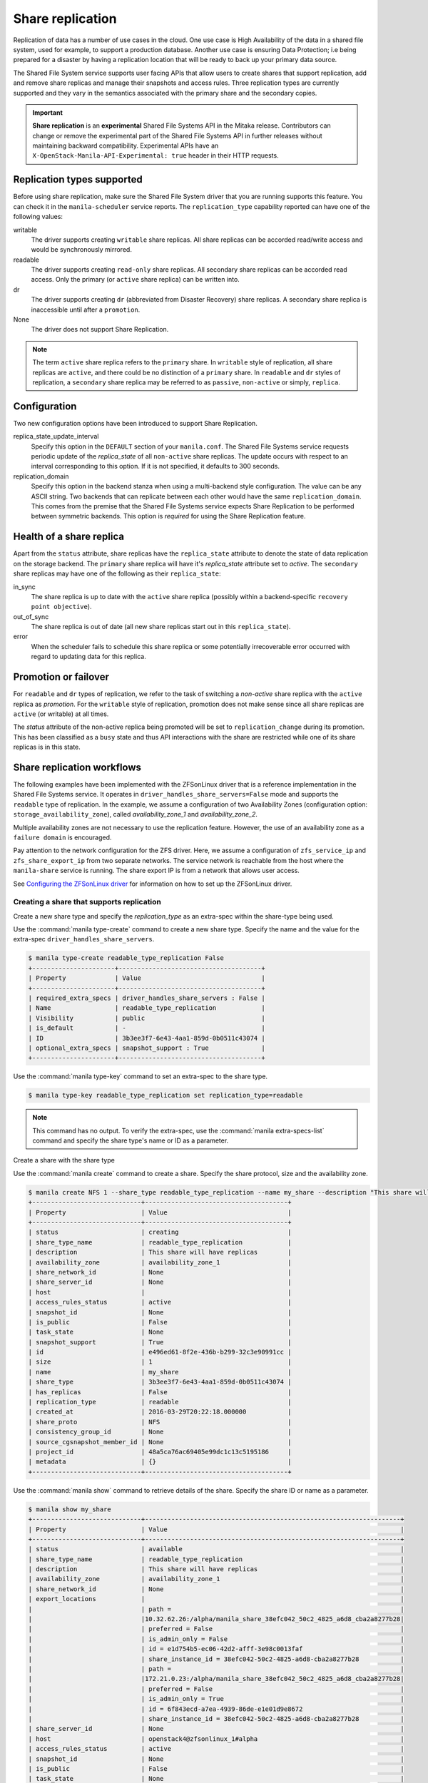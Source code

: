.. _shared_file_systems_share_replication:

=================
Share replication
=================


Replication of data has a number of use cases in the cloud. One use case is
High Availability of the data in a shared file system, used for example, to
support a production database. Another use case is ensuring Data Protection;
i.e being prepared for a disaster by having a replication location that will be
ready to back up your primary data source.

The Shared File System service supports user facing APIs that allow users to
create shares that support replication, add and remove share replicas and
manage their snapshots and access rules. Three replication types are currently
supported and they vary in the semantics associated with the primary share and
the secondary copies.

.. important::

   **Share replication** is an **experimental** Shared File Systems API in
   the Mitaka release. Contributors can change or remove the experimental
   part of the Shared File Systems API in further releases without maintaining
   backward compatibility. Experimental APIs have an
   ``X-OpenStack-Manila-API-Experimental: true`` header in their HTTP requests.


Replication types supported
~~~~~~~~~~~~~~~~~~~~~~~~~~~

Before using share replication, make sure the Shared File System driver that
you are running supports this feature. You can check it in the
``manila-scheduler`` service reports. The ``replication_type`` capability
reported can have one of the following values:

writable
   The driver supports creating ``writable`` share replicas. All share replicas
   can be accorded read/write access and would be synchronously mirrored.
readable
   The driver supports creating ``read-only`` share replicas. All secondary
   share replicas can be accorded read access. Only the primary (or ``active``
   share replica) can be written into.
dr
   The driver supports creating ``dr`` (abbreviated from Disaster Recovery)
   share replicas. A secondary share replica is inaccessible until after a
   ``promotion``.
None
   The driver does not support Share Replication.


.. note::

   The term ``active`` share replica refers to the ``primary`` share. In
   ``writable`` style of replication, all share replicas are ``active``, and
   there could be no distinction of a ``primary`` share. In ``readable`` and
   ``dr`` styles of replication, a ``secondary`` share replica may be referred
   to as ``passive``, ``non-active`` or simply, ``replica``.


Configuration
~~~~~~~~~~~~~

Two new configuration options have been introduced to support Share
Replication.

replica_state_update_interval
   Specify this option in the ``DEFAULT`` section of your ``manila.conf``.
   The Shared File Systems service requests periodic update of the
   `replica_state` of all ``non-active`` share replicas. The update occurs with
   respect to an interval corresponding to this option. If it is not specified,
   it defaults to 300 seconds.

replication_domain
   Specify this option in the backend stanza when using a multi-backend style
   configuration. The value can be any ASCII string. Two backends that can
   replicate between each other would have the same ``replication_domain``.
   This comes from the premise that the Shared File Systems service expects
   Share Replication to be performed between symmetric backends. This option
   is *required* for using the Share Replication feature.


Health of a share replica
~~~~~~~~~~~~~~~~~~~~~~~~~

Apart from the ``status`` attribute, share replicas have the
``replica_state`` attribute to denote the state of data replication on the
storage backend. The ``primary`` share replica will have it's `replica_state`
attribute set to `active`. The ``secondary`` share replicas may have one of
the following as their ``replica_state``:

in_sync
   The share replica is up to date with the ``active`` share replica (possibly
   within a backend-specific ``recovery point objective``).
out_of_sync
   The share replica is out of date (all new share replicas start out in
   this ``replica_state``).
error
   When the scheduler fails to schedule this share replica or some potentially
   irrecoverable error occurred with regard to updating data for this replica.


Promotion or failover
~~~~~~~~~~~~~~~~~~~~~

For ``readable`` and ``dr`` types of replication, we refer to the task
of switching a `non-active` share replica with the ``active`` replica as
`promotion`. For the ``writable`` style of replication, promotion does
not make sense since all share replicas are ``active`` (or writable) at all
times.

The `status` attribute of the non-active replica being promoted will be
set to ``replication_change`` during its promotion. This has been classified as
a ``busy`` state and thus API interactions with the share are restricted
while one of its share replicas is in this state.


Share replication workflows
~~~~~~~~~~~~~~~~~~~~~~~~~~~

The following examples have been implemented with the ZFSonLinux driver that
is a reference implementation in the Shared File Systems service. It operates
in ``driver_handles_share_servers=False`` mode and supports the ``readable``
type of replication. In the example, we assume a configuration of two
Availability Zones (configuration option: ``storage_availability_zone``),
called `availability_zone_1` and `availability_zone_2`.

Multiple availability zones are not necessary to use the replication feature.
However, the use of an availability zone as a ``failure domain`` is encouraged.

Pay attention to the network configuration for the ZFS driver. Here, we assume
a configuration of ``zfs_service_ip`` and ``zfs_share_export_ip`` from two
separate networks. The service network is reachable from the host where the
``manila-share`` service is running. The share export IP is from a network that
allows user access.

See `Configuring the ZFSonLinux driver <http://docs.openstack.org/newton/config-reference/shared-file-systems/drivers/zfs-on-linux-driver.html>`_
for information on how to set up the ZFSonLinux driver.


Creating a share that supports replication
------------------------------------------

Create a new share type and specify the `replication_type` as an extra-spec
within the share-type being used.


Use the :command:`manila type-create` command to create a new share type.
Specify the name and the value for the extra-spec
``driver_handles_share_servers``.

.. code-block:: console

   $ manila type-create readable_type_replication False
   +----------------------+--------------------------------------+
   | Property             | Value                                |
   +----------------------+--------------------------------------+
   | required_extra_specs | driver_handles_share_servers : False |
   | Name                 | readable_type_replication            |
   | Visibility           | public                               |
   | is_default           | -                                    |
   | ID                   | 3b3ee3f7-6e43-4aa1-859d-0b0511c43074 |
   | optional_extra_specs | snapshot_support : True              |
   +----------------------+--------------------------------------+

Use the :command:`manila type-key` command to set an extra-spec to the
share type.

.. code-block:: console

   $ manila type-key readable_type_replication set replication_type=readable

.. note::
   This command has no output. To verify the extra-spec, use the
   :command:`manila extra-specs-list` command and specify the share type's name
   or ID as a parameter.

Create a share with the share type

Use the :command:`manila create` command to create a share. Specify the share
protocol, size and the availability zone.

.. code-block:: console

   $ manila create NFS 1 --share_type readable_type_replication --name my_share --description "This share will have replicas" --az availability_zone_1
   +-----------------------------+--------------------------------------+
   | Property                    | Value                                |
   +-----------------------------+--------------------------------------+
   | status                      | creating                             |
   | share_type_name             | readable_type_replication            |
   | description                 | This share will have replicas        |
   | availability_zone           | availability_zone_1                  |
   | share_network_id            | None                                 |
   | share_server_id             | None                                 |
   | host                        |                                      |
   | access_rules_status         | active                               |
   | snapshot_id                 | None                                 |
   | is_public                   | False                                |
   | task_state                  | None                                 |
   | snapshot_support            | True                                 |
   | id                          | e496ed61-8f2e-436b-b299-32c3e90991cc |
   | size                        | 1                                    |
   | name                        | my_share                             |
   | share_type                  | 3b3ee3f7-6e43-4aa1-859d-0b0511c43074 |
   | has_replicas                | False                                |
   | replication_type            | readable                             |
   | created_at                  | 2016-03-29T20:22:18.000000           |
   | share_proto                 | NFS                                  |
   | consistency_group_id        | None                                 |
   | source_cgsnapshot_member_id | None                                 |
   | project_id                  | 48a5ca76ac69405e99dc1c13c5195186     |
   | metadata                    | {}                                   |
   +-----------------------------+--------------------------------------+

Use the :command:`manila show` command to retrieve details of the share.
Specify the share ID or name as a parameter.

.. code-block:: console

   $ manila show my_share
   +-----------------------------+--------------------------------------------------------------------+
   | Property                    | Value                                                              |
   +-----------------------------+--------------------------------------------------------------------+
   | status                      | available                                                          |
   | share_type_name             | readable_type_replication                                          |
   | description                 | This share will have replicas                                      |
   | availability_zone           | availability_zone_1                                                |
   | share_network_id            | None                                                               |
   | export_locations            |                                                                    |
   |                             | path =                                                             |
   |                             |10.32.62.26:/alpha/manila_share_38efc042_50c2_4825_a6d8_cba2a8277b28|
   |                             | preferred = False                                                  |
   |                             | is_admin_only = False                                              |
   |                             | id = e1d754b5-ec06-42d2-afff-3e98c0013faf                          |
   |                             | share_instance_id = 38efc042-50c2-4825-a6d8-cba2a8277b28           |
   |                             | path =                                                             |
   |                             |172.21.0.23:/alpha/manila_share_38efc042_50c2_4825_a6d8_cba2a8277b28|
   |                             | preferred = False                                                  |
   |                             | is_admin_only = True                                               |
   |                             | id = 6f843ecd-a7ea-4939-86de-e1e01d9e8672                          |
   |                             | share_instance_id = 38efc042-50c2-4825-a6d8-cba2a8277b28           |
   | share_server_id             | None                                                               |
   | host                        | openstack4@zfsonlinux_1#alpha                                      |
   | access_rules_status         | active                                                             |
   | snapshot_id                 | None                                                               |
   | is_public                   | False                                                              |
   | task_state                  | None                                                               |
   | snapshot_support            | True                                                               |
   | id                          | e496ed61-8f2e-436b-b299-32c3e90991cc                               |
   | size                        | 1                                                                  |
   | name                        | my_share                                                           |
   | share_type                  | 3b3ee3f7-6e43-4aa1-859d-0b0511c43074                               |
   | has_replicas                | False                                                              |
   | replication_type            | readable                                                           |
   | created_at                  | 2016-03-29T20:22:18.000000                                         |
   | share_proto                 | NFS                                                                |
   | consistency_group_id        | None                                                               |
   | source_cgsnapshot_member_id | None                                                               |
   | project_id                  | 48a5ca76ac69405e99dc1c13c5195186                                   |
   | metadata                    | {}                                                                 |
   +-----------------------------+--------------------------------------------------------------------+


.. note::
   When you create a share that supports replication, an ``active`` replica is
   created for you. You can verify this with the
   :command:`manila share-replica-list` command.


Creating and promoting share replicas
-------------------------------------

Create a share replica

Use the :command:`manila share-replica-create` command to create a share
replica. Specify the share ID or name as a parameter. You may
optionally provide the `availability_zone` and `share_network_id`. In the
example below, `share_network_id` is not used since the ZFSonLinux driver
does not support it.

.. code-block:: console

   $ manila share-replica-create my_share --az availability_zone_2
   +-------------------+--------------------------------------+
   | Property          | Value                                |
   +-------------------+--------------------------------------+
   | status            | creating                             |
   | share_id          | e496ed61-8f2e-436b-b299-32c3e90991cc |
   | availability_zone | availability_zone_2                  |
   | created_at        | 2016-03-29T20:24:53.148992           |
   | updated_at        | None                                 |
   | share_network_id  | None                                 |
   | share_server_id   | None                                 |
   | host              |                                      |
   | replica_state     | None                                 |
   | id                | 78a5ef96-6c36-42e0-b50b-44efe7c1807e |
   +-------------------+--------------------------------------+

See details of the newly created share replica

Use the :command:`manila share-replica-show` command to see details
of the newly created share replica. Specify the share replica's ID as a
parameter.

.. code-block:: console

   $ manila share-replica-show 78a5ef96-6c36-42e0-b50b-44efe7c1807e
   +-------------------+--------------------------------------+
   | Property          | Value                                |
   +-------------------+--------------------------------------+
   | status            | available                            |
   | share_id          | e496ed61-8f2e-436b-b299-32c3e90991cc |
   | availability_zone | availability_zone_2                  |
   | created_at        | 2016-03-29T20:24:53.000000           |
   | updated_at        | 2016-03-29T20:24:58.000000           |
   | share_network_id  | None                                 |
   | share_server_id   | None                                 |
   | host              | openstack4@zfsonlinux_2#beta         |
   | replica_state     | in_sync                              |
   | id                | 78a5ef96-6c36-42e0-b50b-44efe7c1807e |
   +-------------------+--------------------------------------+

See all replicas of the share

Use the :command:`manila share-replica-list` command to see all the replicas
of the share. Specify the share ID or name as an optional parameter.

.. code-block:: console

   $ manila share-replica-list --share-id my_share
   +--------------------------------------+-----------+---------------+--------------------------------------+-------------------------------+---------------------+----------------------------+
   | ID                                   | Status    | Replica State | Share ID                             | Host                          | Availability Zone   | Updated At                 |
   +--------------------------------------+-----------+---------------+--------------------------------------+-------------------------------+---------------------+----------------------------+
   | 38efc042-50c2-4825-a6d8-cba2a8277b28 | available | active        | e496ed61-8f2e-436b-b299-32c3e90991cc | openstack4@zfsonlinux_1#alpha | availability_zone_1 | 2016-03-29T20:22:19.000000 |
   | 78a5ef96-6c36-42e0-b50b-44efe7c1807e | available | in_sync       | e496ed61-8f2e-436b-b299-32c3e90991cc | openstack4@zfsonlinux_2#beta  | availability_zone_2 | 2016-03-29T20:24:58.000000 |
   +--------------------------------------+-----------+---------------+--------------------------------------+-------------------------------+---------------------+----------------------------+

Promote the secondary share replica to be the new active replica

Use the :command:`manila share-replica-promote` command to promote a
non-active share replica to become the ``active`` replica. Specify the
non-active replica's ID as a parameter.

.. code-block:: console

   $ manila share-replica-promote 78a5ef96-6c36-42e0-b50b-44efe7c1807e

.. note::
   This command has no output.

The promotion may take time. During the promotion, the ``replica_state``
attribute of the share replica being promoted will be set to
``replication_change``.

.. code-block:: console

   $ manila share-replica-list --share-id my_share
   +--------------------------------------+-----------+--------------------+--------------------------------------+-------------------------------+---------------------+----------------------------+
   | ID                                   | Status    |    Replica State   | Share ID                             | Host                          | Availability Zone   | Updated At                 |
   +--------------------------------------+-----------+--------------------+--------------------------------------+-------------------------------+---------------------+----------------------------+
   | 38efc042-50c2-4825-a6d8-cba2a8277b28 | available |       active       | e496ed61-8f2e-436b-b299-32c3e90991cc | openstack4@zfsonlinux_1#alpha | availability_zone_1 | 2016-03-29T20:32:19.000000 |
   | 78a5ef96-6c36-42e0-b50b-44efe7c1807e | available | replication_change | e496ed61-8f2e-436b-b299-32c3e90991cc | openstack4@zfsonlinux_2#beta  | availability_zone_2 | 2016-03-29T20:32:19.000000 |
   +--------------------------------------+-----------+--------------------+--------------------------------------+-------------------------------+---------------------+----------------------------+

Once the promotion is complete, the ``replica_state`` will be set to
``active``.

.. code-block:: console

   $ manila share-replica-list --share-id my_share
   +--------------------------------------+-----------+---------------+--------------------------------------+-------------------------------+---------------------+----------------------------+
   | ID                                   | Status    | Replica State | Share ID                             | Host                          | Availability Zone   | Updated At                 |
   +--------------------------------------+-----------+---------------+--------------------------------------+-------------------------------+---------------------+----------------------------+
   | 38efc042-50c2-4825-a6d8-cba2a8277b28 | available | in_sync       | e496ed61-8f2e-436b-b299-32c3e90991cc | openstack4@zfsonlinux_1#alpha | availability_zone_1 | 2016-03-29T20:32:19.000000 |
   | 78a5ef96-6c36-42e0-b50b-44efe7c1807e | available | active        | e496ed61-8f2e-436b-b299-32c3e90991cc | openstack4@zfsonlinux_2#beta  | availability_zone_2 | 2016-03-29T20:32:19.000000 |
   +--------------------------------------+-----------+---------------+--------------------------------------+-------------------------------+---------------------+----------------------------+


Access rules
------------

Create an IP access rule for the share

Use the :command:`manila access-allow` command to add an access rule.
Specify the share ID or name, protocol and the target as parameters.

.. code-block:: console

   $ manila access-allow my_share ip 0.0.0.0/0 --access-level rw
   +--------------+--------------------------------------+
   | Property     | Value                                |
   +--------------+--------------------------------------+
   | share_id     | e496ed61-8f2e-436b-b299-32c3e90991cc |
   | access_type  | ip                                   |
   | access_to    | 0.0.0.0/0                            |
   | access_level | rw                                   |
   | state        | new                                  |
   | id           | 8b339cdc-c1e0-448f-bf6d-f068ee6e8f45 |
   +--------------+--------------------------------------+

.. note::
   Access rules are not meant to be different across the replicas of the share.
   However, as per the type of replication, drivers may choose to modify the
   access level prescribed. In the above example, even though read/write access
   was requested for the share, the driver will provide read-only access to
   the non-active replica to the same target, because of the semantics of
   the replication type: ``readable``. However, the target will have read/write
   access to the (currently) non-active replica when it is promoted to
   become the ``active`` replica.

The :command:`manila access-deny` command can be used to remove a previously
applied access rule.

List the export locations of the share

Use the :command:`manila share-export-locations-list` command to list the
export locations of a share.

.. code-block:: console

   $ manila share-export-location-list my_share
   +--------------------------------------+---------------------------------------------------------------------------+-----------+
   | ID                                   | Path                                                                      | Preferred |
   +--------------------------------------+---------------------------------------------------------------------------+-----------+
   | 3ed3fbf5-2fa1-4dc0-8440-a0af72398cb6 | 10.32.62.21:/beta/subdir/manila_share_78a5ef96_6c36_42e0_b50b_44efe7c1807e| False     |
   | 6f843ecd-a7ea-4939-86de-e1e01d9e8672 | 172.21.0.23:/alpha/manila_share_38efc042_50c2_4825_a6d8_cba2a8277b28      | False     |
   | e1d754b5-ec06-42d2-afff-3e98c0013faf | 10.32.62.26:/alpha/manila_share_38efc042_50c2_4825_a6d8_cba2a8277b28      | False     |
   | f3c5585f-c2f7-4264-91a7-a4a1e754e686 | 172.21.0.29:/beta/subdir/manila_share_78a5ef96_6c36_42e0_b50b_44efe7c1807e| False     |
   +--------------------------------------+---------------------------------------------------------------------------+-----------+

Identify the export location corresponding to the share replica on the user
accessible network and you may mount it on the target node.

.. note::
   As an administrator, you can list the export locations for a particular
   share replica by using the
   :command:`manila share-instance-export-location-list` command and
   specifying the share replica's ID as a parameter.


Snapshots
---------

Create a snapshot of the share

Use the :command:`manila snapshot-create` command to create a snapshot
of the share. Specify the share ID or name as a parameter.

.. code-block:: console

   $ manila snapshot-create my_share --name "my_snapshot"
   +-------------------+--------------------------------------+
   | Property          | Value                                |
   +-------------------+--------------------------------------+
   | status            | creating                             |
   | share_id          | e496ed61-8f2e-436b-b299-32c3e90991cc |
   | description       | None                                 |
   | created_at        | 2016-03-29T21:14:03.000000           |
   | share_proto       | NFS                                  |
   | provider_location | None                                 |
   | id                | 06cdccaf-93a0-4e57-9a39-79fb1929c649 |
   | size              | 1                                    |
   | share_size        | 1                                    |
   | name              | my_snapshot                          |
   +-------------------+--------------------------------------+


Show the details of the snapshot

Use the :command:`manila snapshot-show` to view details of a snapshot.
Specify the snapshot ID or name as a parameter.

.. code-block:: console

   $ manila snapshot-show my_snapshot
   +-------------------+--------------------------------------+
   | Property          | Value                                |
   +-------------------+--------------------------------------+
   | status            | available                            |
   | share_id          | e496ed61-8f2e-436b-b299-32c3e90991cc |
   | description       | None                                 |
   | created_at        | 2016-03-29T21:14:03.000000           |
   | share_proto       | NFS                                  |
   | provider_location | None                                 |
   | id                | 06cdccaf-93a0-4e57-9a39-79fb1929c649 |
   | size              | 1                                    |
   | share_size        | 1                                    |
   | name              | my_snapshot                          |
   +-------------------+--------------------------------------+

.. note::
   The ``status`` attribute of a snapshot will transition from ``creating``
   to ``available`` only when it is present on all the share replicas that have
   their ``replica_state`` attribute set to ``active`` or ``in_sync``.

   Likewise, the ``replica_state`` attribute of a share replica will
   transition from ``out_of_sync`` to ``in_sync`` only when all ``available``
   snapshots are present on it.


Planned failovers
-----------------

As an administrator, you can use the :command:`manila share-replica-resync`
command to attempt to sync data between ``active`` and ``non-active`` share
replicas of a share before promotion. This will ensure that share replicas have
the most up-to-date data and their relationships can be safely switched.

.. code-block:: console

   $ manila share-replica-resync 38efc042-50c2-4825-a6d8-cba2a8277b28

.. note::
   This command has no output.


Updating attributes
-------------------
If an error occurs while updating data or replication relationships (during
a ``promotion``), the Shared File Systems service may not be able to determine
the consistency or health of a share replica. It may require administrator
intervention to make any fixes on the storage backend as necessary. In such a
situation, state correction within the Shared File Systems service is possible.

As an administrator, you can:

Reset the ``status`` attribute of a share replica

Use the :command:`manila share-replica-reset-state` command to reset
the ``status`` attribute. Specify the share replica's ID as a parameter
and use the ``--state`` option to specify the state intended.

.. code-block:: console

   $ manila share-replica-reset-state 38efc042-50c2-4825-a6d8-cba2a8277b28 --state=available

.. note::
   This command has no output.


Reset the ``replica_state`` attribute

Use the :command:`manila share-replica-reset-replica-state` command to
reset the ``replica_state`` attribute. Specify the share replica's ID
and use the ``--state`` option to specify the state intended.

.. code-block:: console

   $ manila share-replica-reset-replica-state 38efc042-50c2-4825-a6d8-cba2a8277b28 --state=out_of_sync

.. note::
   This command has no output.

Force delete a specified share replica in any state

Use the :command:`manila share-replica-delete` command with the
'--force' key to remove the share replica, regardless of the state it is in.

.. code-block:: console

   $ manila share-replica-show 9513de5d-0384-4528-89fb-957dd9b57680
   +-------------------+--------------------------------------+
   | Property          | Value                                |
   +-------------------+--------------------------------------+
   | status            | error                                |
   | share_id          | e496ed61-8f2e-436b-b299-32c3e90991cc |
   | availability_zone | availability_zone_1                  |
   | created_at        | 2016-03-30T01:32:47.000000           |
   | updated_at        | 2016-03-30T01:34:25.000000           |
   | share_network_id  | None                                 |
   | share_server_id   | None                                 |
   | host              | openstack4@zfsonlinux_1#alpha        |
   | replica_state     | out_of_sync                          |
   | id                | 38efc042-50c2-4825-a6d8-cba2a8277b28 |
   +-------------------+--------------------------------------+

   $ manila share-replica-delete --force 38efc042-50c2-4825-a6d8-cba2a8277b28

.. note::
   This command has no output.

Use the ``policy.json`` file to grant permissions for these actions to other
roles.


Deleting share replicas
-----------------------

Use the :command:`manila share-replica-delete` command with the share
replica's ID to delete a share replica.

.. code-block:: console

   $ manila share-replica-delete 38efc042-50c2-4825-a6d8-cba2a8277b28

.. note::
   This command has no output.

.. note::
   You cannot delete the last ``active`` replica with this command. You should
   use the :command:`manila delete` command to remove the share.
